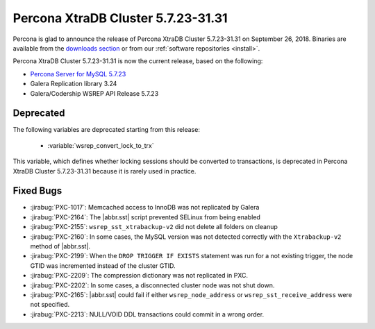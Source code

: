 .. rn:: 5.7.23-31.31

=====================================
Percona XtraDB Cluster |release|
=====================================

Percona is glad to announce the release of
Percona XtraDB Cluster |release| on September 26, 2018.
Binaries are available from the `downloads section
<http://www.percona.com/downloads/Percona-XtraDB-Cluster-57/>`_
or from our :ref:`software repositories <install>`.

Percona XtraDB Cluster |release| is now the current release,
based on the following:

* `Percona Server for MySQL 5.7.23 <https://www.percona.com/doc/percona-server/5.7/release-notes/Percona-Server-5.7.23-23.html>`_
* Galera Replication library 3.24
* Galera/Codership WSREP API Release 5.7.23

Deprecated
==========

The following variables are deprecated starting from this release:

  * :variable:`wsrep_convert_lock_to_trx`

This variable, which defines whether locking sessions should be converted to
transactions, is deprecated in Percona XtraDB Cluster |release| because it is
rarely used in practice.

Fixed Bugs
==========

* :jirabug:`PXC-1017`: Memcached access to InnoDB was not replicated by Galera
* :jirabug:`PXC-2164`: The |abbr.sst| script prevented SELinux from being enabled
* :jirabug:`PXC-2155`: ``wsrep_sst_xtrabackup-v2`` did not delete all folders on cleanup
* :jirabug:`PXC-2160`: In some cases, the MySQL version was not detected correctly with the ``Xtrabackup-v2`` method of |abbr.sst|.
* :jirabug:`PXC-2199`: When the ``DROP TRIGGER IF EXISTS`` statement was run for a not existing trigger, the node GTID was incremented instead of the cluster GTID.
* :jirabug:`PXC-2209`: The compression dictionary was not replicated in PXC.
* :jirabug:`PXC-2202`: In some cases, a disconnected cluster node was not shut down.
* :jirabug:`PXC-2165`: |abbr.sst| could fail if either ``wsrep_node_address`` or ``wsrep_sst_receive_address`` were not specified.
* :jirabug:`PXC-2213`: NULL/VOID DDL transactions could commit in a wrong order.

.. |release| replace:: 5.7.23-31.31
.. |abbr.sst| replace:: :abbr:`SST (State Snapshot Transfer)`
